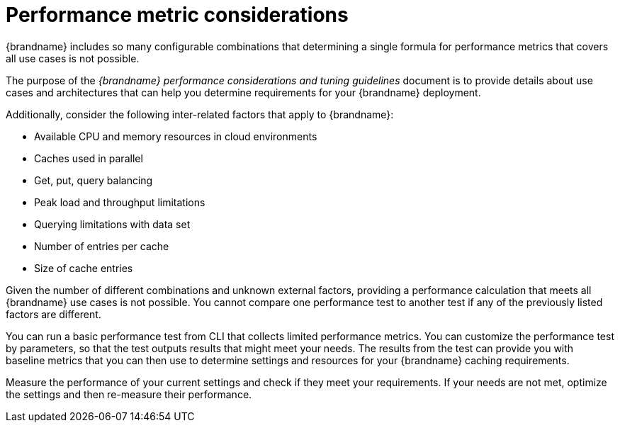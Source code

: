 [id='performance-metric-considerations_{context}']
= Performance metric considerations
{brandname} includes so many configurable combinations that determining a single formula for performance metrics that covers all use cases is not possible.  

The purpose of the _{brandname} performance considerations and tuning guidelines_ document is to provide details about use cases and architectures that can help you determine requirements for your {brandname} deployment.

Additionally, consider the following inter-related factors that apply to {brandname}:

* Available CPU and memory resources in cloud environments
* Caches used in parallel
* Get, put, query balancing 
* Peak load and throughput limitations
* Querying limitations with data set
* Number of entries per cache
* Size of cache entries

Given the number of different combinations and unknown external factors, providing a performance calculation that meets all {brandname} use cases is not possible. 
You cannot compare one performance test to another test if any of the previously listed factors are different. 

You can run a basic performance test from CLI that collects limited performance metrics. 
You can customize the performance test by parameters, so that the test outputs results that might meet your needs. 
The results from the test can provide you with baseline metrics that you can then use to determine settings and resources for your {brandname} caching requirements. 

Measure the performance of your current settings and check if they meet your requirements. 
If your needs are not met, optimize the settings and then re-measure their performance.